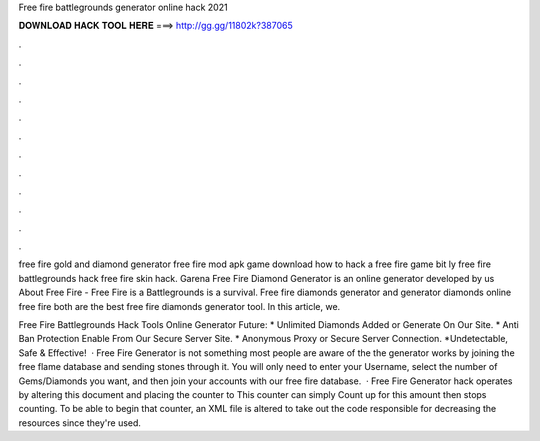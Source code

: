 Free fire battlegrounds generator online hack 2021



𝐃𝐎𝐖𝐍𝐋𝐎𝐀𝐃 𝐇𝐀𝐂𝐊 𝐓𝐎𝐎𝐋 𝐇𝐄𝐑𝐄 ===> http://gg.gg/11802k?387065



.



.



.



.



.



.



.



.



.



.



.



.

free fire gold and diamond generator free fire mod apk game download how to hack a free fire game bit ly free fire battlegrounds hack free fire skin hack. Garena Free Fire Diamond Generator is an online generator developed by us About Free Fire - Free Fire is a Battlegrounds is a survival. Free fire diamonds generator and generator diamonds online free fire both are the best free fire diamonds generator tool. In this article, we.

Free Fire Battlegrounds Hack Tools Online Generator Future: * Unlimited Diamonds Added or Generate On Our Site. * Anti Ban Protection Enable From Our Secure Server Site. * Anonymous Proxy or Secure Server Connection. *Undetectable, Safe & Effective!  · Free Fire Generator is not something most people are aware of the the generator works by joining the free flame database and sending stones through it. You will only need to enter your Username, select the number of Gems/Diamonds you want, and then join your accounts with our free fire database.  · Free Fire Generator hack operates by altering this document and placing the counter to This counter can simply Count up for this amount then stops counting. To be able to begin that counter, an XML file is altered to take out the code responsible for decreasing the resources since they're used.
